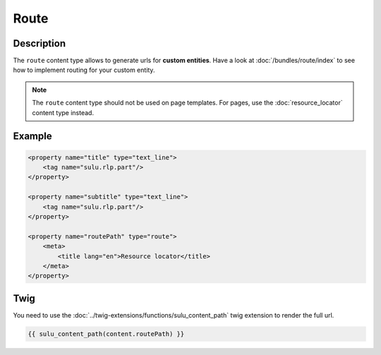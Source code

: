 Route
=====

Description
-----------

The ``route`` content type allows to generate urls for **custom entities**.
Have a look at :doc:`/bundles/route/index` to see how to implement routing for your custom entity.

.. note::

    The ``route`` content type should not be used on page templates. For pages, use the :doc:`resource_locator`
    content type instead.

Example
-------

.. code-block:: xml

    <property name="title" type="text_line">
        <tag name="sulu.rlp.part"/>
    </property>

    <property name="subtitle" type="text_line">
        <tag name="sulu.rlp.part"/>
    </property>

    <property name="routePath" type="route">
        <meta>
            <title lang="en">Resource locator</title>
        </meta>
    </property>

Twig
----

You need to use the :doc:`../twig-extensions/functions/sulu_content_path` twig extension
to render the full url.

.. code-block:: twig

    {{ sulu_content_path(content.routePath) }}
